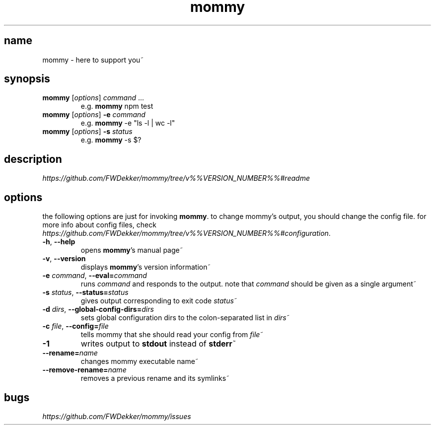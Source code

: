 .TH mommy "1" "%%VERSION_DATE%%" "mommy %%VERSION_NUMBER%%" "user commands"


.SH name
mommy - here to support you~


.SH synopsis
.TP
\fBmommy\fP [\fIoptions\fP] \fIcommand\fP ...
e.g. \fBmommy\fP npm test
.TP
\fBmommy\fP [\fIoptions\fP] \fB-e\fP \fIcommand\fP
e.g. \fBmommy\fP -e "ls -l | wc -l"
.TP
\fBmommy\fP [\fIoptions\fP] \fB-s\fP \fIstatus\fP
e.g. \fBmommy\fP -s $?


.SH description
\fIhttps://github.com/FWDekker/mommy/tree/v%%VERSION_NUMBER%%#readme\fP


.SH options
the following options are just for invoking \fBmommy\fP.
to change mommy's output, you should change the config file.
for more info about config files, check
\fIhttps://github.com/FWDekker/mommy/tree/v%%VERSION_NUMBER%%#configuration\fP.

.TP
\fB-h\fP, \fB--help\fP
opens \fBmommy\fP's manual page~
.TP
\fB-v\fP, \fB--version\fP
displays \fBmommy\fP's version information~
.TP
\fB-e\fP \fIcommand\fP, \fB--eval=\fP\fIcommand\fP
runs \fIcommand\fP and responds to the output.
note that \fIcommand\fP should be given as a single argument~
.TP
\fB-s\fP \fIstatus\fP, \fB--status=\fP\fIstatus\fP
gives output corresponding to exit code \fIstatus\fP~
.TP
\fB-d\fP \fIdirs\fP, \fB--global-config-dirs=\fP\fIdirs\fP
sets global configuration dirs to the colon-separated list in \fIdirs\fP~
.TP
\fB-c\fP \fIfile\fP, \fB--config=\fP\fIfile\fP
tells mommy that she should read your config from \fIfile\fP~
.TP
\fB-1\fP
writes output to \fBstdout\fP instead of \fBstderr\fP~
.TP
\fB--rename=\fP\fIname\fP
changes mommy executable name~
.TP
\fB--remove-rename=\fP\fIname\fP
removes a previous rename and its symlinks~


.SH bugs
\fIhttps://github.com/FWDekker/mommy/issues\fP
